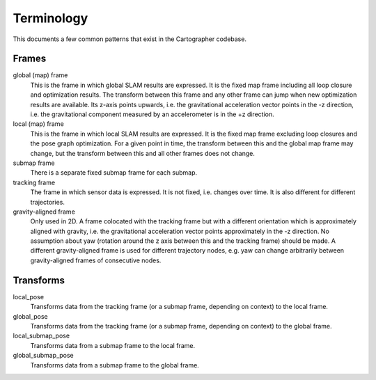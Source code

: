 .. Copyright 2017 The Cartographer Authors

.. Licensed under the Apache License, Version 2.0 (the "License");
   you may not use this file except in compliance with the License.
   You may obtain a copy of the License at

..      http://www.apache.org/licenses/LICENSE-2.0

.. Unless required by applicable law or agreed to in writing, software
   distributed under the License is distributed on an "AS IS" BASIS,
   WITHOUT WARRANTIES OR CONDITIONS OF ANY KIND, either express or implied.
   See the License for the specific language governing permissions and
   limitations under the License.

===========
Terminology
===========

This documents a few common patterns that exist in the Cartographer codebase.

Frames
======

global (map) frame
  This is the frame in which global SLAM results are expressed. It is the fixed
  map frame including all loop closure and optimization results. The transform
  between this frame and any other frame can jump when new optimization results
  are available. Its z-axis points upwards, i.e. the gravitational acceleration
  vector points in the -z direction, i.e. the gravitational component measured
  by an accelerometer is in the +z direction.

local (map) frame
  This is the frame in which local SLAM results are expressed. It is the fixed
  map frame excluding loop closures and the pose graph optimization. For a given
  point in time, the transform between this and the global map frame may change,
  but the transform between this and all other frames does not change.

submap frame
  There is a separate fixed submap frame for each submap.

tracking frame
  The frame in which sensor data is expressed. It is not fixed, i.e. changes
  over time. It is also different for different trajectories.

gravity-aligned frame
  Only used in 2D. A frame colocated with the tracking frame but with a
  different orientation which is approximately aligned with gravity, i.e. the
  gravitational acceleration vector points approximately in the -z direction. No
  assumption about yaw (rotation around the z axis between this and the tracking
  frame) should be made. A different gravity-aligned frame is used for different
  trajectory nodes, e.g. yaw can change arbitrarily between gravity-aligned
  frames of consecutive nodes.



Transforms
==========

local_pose
  Transforms data from the tracking frame (or a submap frame, depending on
  context) to the local frame.

global_pose
  Transforms data from the tracking frame (or a submap frame, depending on
  context)  to the global frame.

local_submap_pose
  Transforms data from a submap frame to the local frame.

global_submap_pose
  Transforms data from a submap frame to the global frame.
